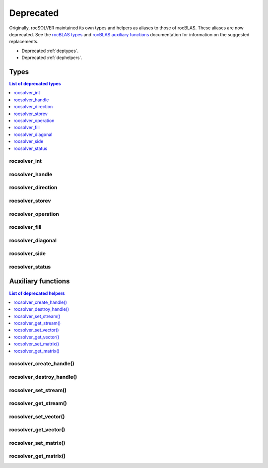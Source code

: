 
************
Deprecated
************

Originally, rocSOLVER maintained its own types and helpers as aliases to those of rocBLAS.
These aliases are now deprecated. See the `rocBLAS types <https://rocm.docs.amd.com/projects/rocBLAS/en/latest/API_Reference_Guide.html#rocblas-datatypes>`_
and `rocBLAS auxiliary functions <https://rocm.docs.amd.com/projects/rocBLAS/en/latest/API_Reference_Guide.html#auxiliary-functions>`_
documentation for information on the suggested replacements.

* Deprecated :ref:`deptypes`.
* Deprecated :ref:`dephelpers`.



.. _deptypes:

Types
==============

.. contents:: List of deprecated types
   :local:
   :backlinks: top

rocsolver_int
---------------------
.. doxygentypedef:: rocsolver_int
.. deprecated:: 3.5
   Use :c:type:`rocblas_int`.

rocsolver_handle
---------------------
.. doxygentypedef:: rocsolver_handle
.. deprecated:: 3.5
   Use :c:type:`rocblas_handle`.

rocsolver_direction
---------------------
.. doxygentypedef:: rocsolver_direction
.. deprecated:: 3.5
   Use :c:enum:`rocblas_direct`.

rocsolver_storev
---------------------
.. doxygentypedef:: rocsolver_storev
.. deprecated:: 3.5
   Use :c:enum:`rocblas_storev`.

rocsolver_operation
---------------------
.. doxygentypedef:: rocsolver_operation
.. deprecated:: 3.5
   Use :c:enum:`rocblas_operation`.

rocsolver_fill
---------------------
.. doxygentypedef:: rocsolver_fill
.. deprecated:: 3.5
   Use :c:enum:`rocblas_fill`.

rocsolver_diagonal
---------------------
.. doxygentypedef:: rocsolver_diagonal
.. deprecated:: 3.5
   Use :c:enum:`rocblas_diagonal`.

rocsolver_side
---------------------
.. doxygentypedef:: rocsolver_side
.. deprecated:: 3.5
   Use :c:enum:`rocblas_side`.

rocsolver_status
---------------------
.. doxygentypedef:: rocsolver_status
.. deprecated:: 3.5
   Use :c:enum:`rocblas_status`.



.. _dephelpers:

Auxiliary functions
======================

.. contents:: List of deprecated helpers
   :local:
   :backlinks: top

rocsolver_create_handle()
--------------------------
.. doxygenfunction:: rocsolver_create_handle
.. deprecated:: 3.5
   Use :c:func:`rocblas_create_handle`.

rocsolver_destroy_handle()
--------------------------
.. doxygenfunction:: rocsolver_destroy_handle
.. deprecated:: 3.5
   Use :c:func:`rocblas_destroy_handle`.

rocsolver_set_stream()
--------------------------
.. doxygenfunction:: rocsolver_set_stream
.. deprecated:: 3.5
   Use :c:func:`rocblas_set_stream`.

rocsolver_get_stream()
--------------------------
.. doxygenfunction:: rocsolver_get_stream
.. deprecated:: 3.5
   Use :c:func:`rocblas_get_stream`.

rocsolver_set_vector()
--------------------------
.. doxygenfunction:: rocsolver_set_vector
.. deprecated:: 3.5
   Use :c:func:`rocblas_set_vector`.

rocsolver_get_vector()
--------------------------
.. doxygenfunction:: rocsolver_get_vector
.. deprecated:: 3.5
   Use :c:func:`rocblas_get_vector`.

rocsolver_set_matrix()
--------------------------
.. doxygenfunction:: rocsolver_set_matrix
.. deprecated:: 3.5
   Use :c:func:`rocblas_set_matrix`.

rocsolver_get_matrix()
--------------------------
.. doxygenfunction:: rocsolver_get_matrix
.. deprecated:: 3.5
   Use :c:func:`rocblas_get_matrix`.

